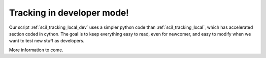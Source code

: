 Tracking in developer mode!
===========================

Our script :ref:`scil_tracking_local_dev` uses a simpler python code than :ref:`scil_tracking_local`, which has accelerated section coded in cython. The goal is to keep everything easy to read, even for newcomer, and easy to modify when we want to test new stuff as developers.

More information to come.